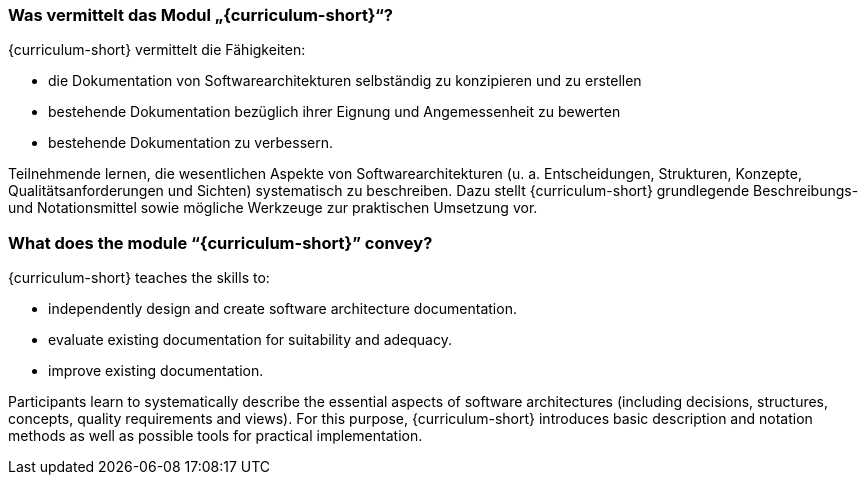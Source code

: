 // tag::DE[]
=== Was vermittelt das Modul „{curriculum-short}“?

{curriculum-short} vermittelt die Fähigkeiten:

* die Dokumentation von Softwarearchitekturen selbständig zu konzipieren und zu erstellen
* bestehende Dokumentation bezüglich ihrer Eignung und Angemessenheit zu bewerten
* bestehende Dokumentation zu verbessern.

Teilnehmende lernen, die wesentlichen Aspekte von Softwarearchitekturen (u. a. Entscheidungen, Strukturen, Konzepte, Qualitätsanforderungen und Sichten) systematisch zu beschreiben.
Dazu stellt {curriculum-short} grundlegende Beschreibungs- und Notationsmittel sowie mögliche Werkzeuge zur praktischen Umsetzung vor.

// end::DE[]

// tag::EN[]
=== What does the module “{curriculum-short}” convey?

{curriculum-short} teaches the skills to:

* independently design and create software architecture documentation.
* evaluate existing documentation for suitability and adequacy.
* improve existing documentation.

Participants learn to systematically describe the essential aspects of software architectures (including decisions, structures, concepts, quality requirements and views).
For this purpose, {curriculum-short} introduces basic description and notation methods as well as possible tools for practical implementation.

// end::EN[]

